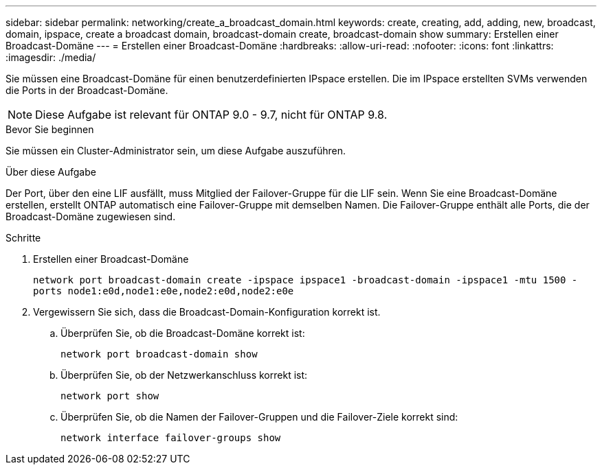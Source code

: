 ---
sidebar: sidebar 
permalink: networking/create_a_broadcast_domain.html 
keywords: create, creating, add, adding, new, broadcast, domain, ipspace, create a broadcast domain, broadcast-domain create, broadcast-domain show 
summary: Erstellen einer Broadcast-Domäne 
---
= Erstellen einer Broadcast-Domäne
:hardbreaks:
:allow-uri-read: 
:nofooter: 
:icons: font
:linkattrs: 
:imagesdir: ./media/


[role="lead"]
Sie müssen eine Broadcast-Domäne für einen benutzerdefinierten IPspace erstellen. Die im IPspace erstellten SVMs verwenden die Ports in der Broadcast-Domäne.


NOTE: Diese Aufgabe ist relevant für ONTAP 9.0 - 9.7, nicht für ONTAP 9.8.

.Bevor Sie beginnen
Sie müssen ein Cluster-Administrator sein, um diese Aufgabe auszuführen.

.Über diese Aufgabe
Der Port, über den eine LIF ausfällt, muss Mitglied der Failover-Gruppe für die LIF sein. Wenn Sie eine Broadcast-Domäne erstellen, erstellt ONTAP automatisch eine Failover-Gruppe mit demselben Namen. Die Failover-Gruppe enthält alle Ports, die der Broadcast-Domäne zugewiesen sind.

.Schritte
. Erstellen einer Broadcast-Domäne
+
`network port broadcast-domain create -ipspace ipspace1 -broadcast-domain -ipspace1 -mtu 1500 -ports node1:e0d,node1:e0e,node2:e0d,node2:e0e`

. Vergewissern Sie sich, dass die Broadcast-Domain-Konfiguration korrekt ist.
+
.. Überprüfen Sie, ob die Broadcast-Domäne korrekt ist:
+
`network port broadcast-domain show`

.. Überprüfen Sie, ob der Netzwerkanschluss korrekt ist:
+
`network port show`

.. Überprüfen Sie, ob die Namen der Failover-Gruppen und die Failover-Ziele korrekt sind:
+
`network interface failover-groups show`




